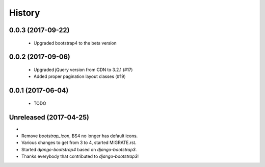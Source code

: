 .. :changelog:

History
-------

0.0.3 (2017-09-22)
++++++++++++++++++
 - Upgraded bootstrap4 to the beta version

0.0.2 (2017-09-06)
++++++++++++++++++
 - Upgraded jQuery version from CDN to 3.2.1 (#17)
 - Added proper pagination layout classes (#19)

0.0.1 (2017-06-04)
++++++++++++++++++
 - TODO

Unreleased (2017-04-25)
+++++++++++++++++++++++
-
- Remove `bootstrap_icon`, BS4 no longer has default icons.
- Various changes to get from 3 to 4, started MIGRATE.rst.
- Started `django-bootstrap4` based on `django-bootstrap3`.
- Thanks everybody that contributed to `django-bootstrap3`!
